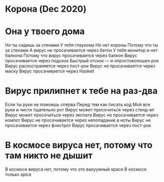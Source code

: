 * Корона (Dec 2020)

* Она у твоего дома
Но ты сидишь за стенами
У тебя глаукома
Но нет короны
Потому что ты за стенами
А вирус не просачивается через бетон
У тебя монитор и нет балкона
Потому что вирус просачивается через балкон
Вирус просачивается через подскок
Быстрый отскок — и опростоволошен рок
Вирус распостраняется через пост-рок
Вирус не просачивается через маску
Вирус просачивается через Haskell
* Вирус прилипнет к тебе на раз-два
Если ты руки не помоешь сперва
Перед тем как писать код
Мой все руки и чисти тщательно рот
Вирус может просочиться через стенд-ап
Вирус может просочиться через экспата
Вирус не просачивается через компот
Вирус не просачивается через непопадание в ноты
Вирус не просачивается через фокстрот
Вирус просачивается через пост-рок
* В космосе вируса нет, потому что там никто не дышит
В космосе вируса нет, потому что это вакуумный space
В космосе только spice
